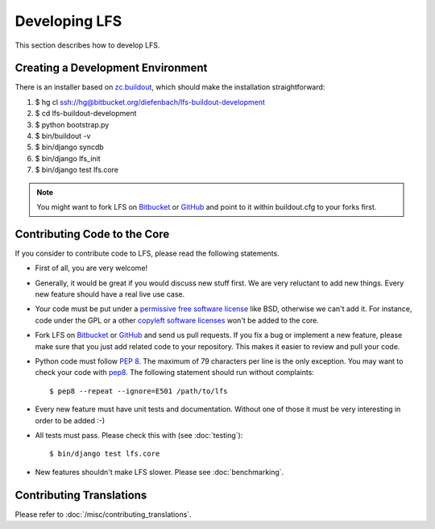 .. index:: Developing LFS

==============
Developing LFS
==============

This section describes how to develop LFS.

Creating a Development Environment
===================================

There is an installer based on `zc.buildout <http://www.buildout.org/>`_, which
should make the installation straightforward:

1. $ hg cl ssh://hg@bitbucket.org/diefenbach/lfs-buildout-development

2. $ cd lfs-buildout-development

3. $ python bootstrap.py

4. $ bin/buildout -v

5. $ bin/django syncdb

6. $ bin/django lfs_init

7. $ bin/django test lfs.core

.. note::

  You might want to fork LFS on `Bitbucket <https://bitbucket.org/diefenbach
  /django-lfs>`_ or `GitHub <https://github.com/diefenbach/django-lfs>`_ and
  point to it within buildout.cfg to your forks first.

Contributing Code to the Core
=============================

If you consider to contribute code to LFS, please read the following statements.

* First of all, you are very welcome!

* Generally, it would be great if you would discuss new stuff first. We are very
  reluctant to add new things. Every new feature should have a real live use
  case.

* Your code must be put under a `permissive free software license
  <http://en.wikipedia.org/wiki/BSD_licenses>`_ like BSD, otherwise we can't add
  it. For instance, code under the GPL or a other `copyleft software licenses
  <http://en.wikipedia.org/wiki/copyleft>`_ won't be added to the core.

* Fork LFS on `Bitbucket <https://bitbucket.org/diefenbach/django-lfs>`_ or
  `GitHub <https://github.com/diefenbach/django-lfs>`_ and send us pull
  requests. If you fix a bug or implement a new feature, please make sure that
  you just add related code to your repository. This makes it easier to review
  and pull your code.

* Python code must follow `PEP 8 <http://www.python.org/dev/peps/pep-0008/>`_.
  The maximum of 79 characters per line is the only exception. You may want to
  check your code with `pep8 <http://pypi.python.org/pypi/pep8/>`_. The
  following statement should run without complaints::

    $ pep8 --repeat --ignore=E501 /path/to/lfs

* Every new feature must have unit tests and documentation. Without one of those
  it must be very interesting in order to be added :-)

* All tests must pass. Please check this with (see :doc:`testing`)::

   $ bin/django test lfs.core

* New features shouldn't make LFS slower. Please see :doc:`benchmarking`.

Contributing Translations
=========================

Please refer to :doc:`/misc/contributing_translations`.
